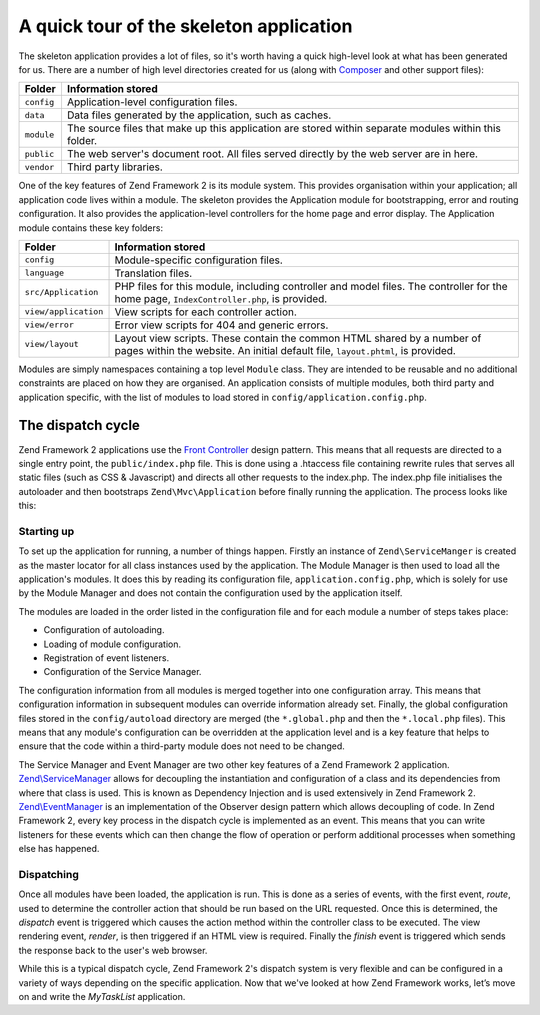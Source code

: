 .. _getting-started-with-zend-studio.skeleton-application:

A quick tour of the skeleton application
========================================

The skeleton application provides a lot of files, so it's worth having a quick high-level look at what has been generated for us. There are a number of high level directories created for us (along with `Composer <http://getcomposer.org>`_ and other support files):


+------------+------------------------------------------------------------------+
| Folder     | Information stored                                               |
+============+==================================================================+
| ``config`` | Application-level configuration files.                           |
+------------+------------------------------------------------------------------+
| ``data``   | Data files generated by the application, such as caches.         |
+------------+------------------------------------------------------------------+
| ``module`` | The source files that make up this application are stored within |
|            | separate modules within this folder.                             |
+------------+------------------------------------------------------------------+
| ``public`` | The web server's document root. All files served directly by the |
|            | web server are in here.                                          |
+------------+------------------------------------------------------------------+
| ``vendor`` | Third party libraries.                                           |
+------------+------------------------------------------------------------------+

One of the key features of Zend Framework 2 is its module system. This provides organisation within your application; all application code lives within a module. The skeleton provides the Application module for bootstrapping, error and routing configuration. It also provides the application-level controllers for the home page and error display.  The Application module contains these key folders:


+----------------------+------------------------------------------------------------------+
| Folder               | Information stored                                               |
+======================+==================================================================+
| ``config``           | Module-specific configuration files.                             |
+----------------------+------------------------------------------------------------------+
| ``language``         | Translation files.                                               |
+----------------------+------------------------------------------------------------------+
| ``src/Application``  | PHP files for this module, including controller and model files. |
|                      | The controller for the                                           |
|                      | home page, ``IndexController.php``, is provided.                 |
+----------------------+------------------------------------------------------------------+
| ``view/application`` | View scripts for each controller action.                         |
+----------------------+------------------------------------------------------------------+
| ``view/error``       | Error view scripts for 404 and generic errors.                   |
+----------------------+------------------------------------------------------------------+
| ``view/layout``      | Layout view scripts. These contain the common HTML shared by a   |
|                      | number of pages within the                                       |
|                      | website. An initial default file, ``layout.phtml``, is provided. |
+----------------------+------------------------------------------------------------------+

Modules are simply namespaces containing a top level ``Module`` class. They are intended to be reusable and no additional constraints are placed on how they are organised. An application consists of multiple modules, both third party and application specific, with the list of modules to load stored in ``config/application.config.php``.

The dispatch cycle
------------------

Zend Framework 2 applications use the `Front Controller <http://www.martinfowler.com/eaaCatalog/frontController.html>`_ design pattern. This means that all requests are directed to a single entry point, the ``public/index.php`` file. This is done using a .htaccess file containing rewrite rules that serves all static files (such as CSS & Javascript) and directs all other requests to the index.php. The index.php file initialises the autoloader and then bootstraps ``Zend\Mvc\Application`` before finally running the application. The process looks like this:

.. image:: ../images/getting-started-with-zend-studio.process.png
    :width: 525px

Starting up
~~~~~~~~~~~

To set up the application for running, a number of things happen. Firstly an instance of ``Zend\ServiceManger`` is created as the master locator for all class instances used by the application. The Module Manager is then used to load all the application's modules. It does this by reading its configuration file, ``application.config.php``, which is solely for use by the Module Manager and does not contain the configuration used by the application itself.

The modules are loaded in the order listed in the configuration file and for each module a number of steps takes place:

* Configuration of autoloading.
* Loading of module configuration.
* Registration of event listeners.
* Configuration of the Service Manager.

The configuration information from all modules is merged together into one configuration array. This means that configuration information in subsequent modules can override information already set. Finally, the global configuration files stored in the ``config/autoload`` directory are merged (the ``*.global.php`` and then the ``*.local.php`` files). This means that any module's configuration can be overridden at the application level and is a key feature that helps to ensure that the code within a third-party module does not need to be changed.

The Service Manager and Event Manager are two other key features of a Zend Framework 2 application. `Zend\\ServiceManager <http://framework.zend.com/manual/2.2/en/modules/zend.service-manager.intro.html>`_ allows for decoupling the instantiation and configuration of a class and its dependencies from where that class is used. This is known as Dependency Injection and is used extensively in Zend Framework 2. `Zend\\EventManager <http://framework.zend.com/manual/2.2/en/modules/zend.event-manager.event-manager.html>`_ is an implementation of the Observer design pattern which allows decoupling of code. In Zend Framework 2, every key process in the dispatch cycle is implemented as an event. This means that you can write listeners for these events which can then change the flow of operation or perform additional processes when something else has happened.


Dispatching
~~~~~~~~~~~

Once all modules have been loaded, the application is run. This is done as a series of events, with the first event, *route*, used to determine the controller action that should be run based on the URL requested. Once this is determined, the *dispatch* event is triggered which causes the action method within the controller class to be executed. The view rendering event, *render*, is then triggered if an HTML view is required. Finally the *finish* event is triggered which sends the response back to the user's web browser.

While this is a typical dispatch cycle, Zend Framework 2's dispatch system is very flexible and can be configured in a variety of ways depending on the specific application. Now that we've looked at how Zend Framework works, let’s move on and write the *MyTaskList* application.
